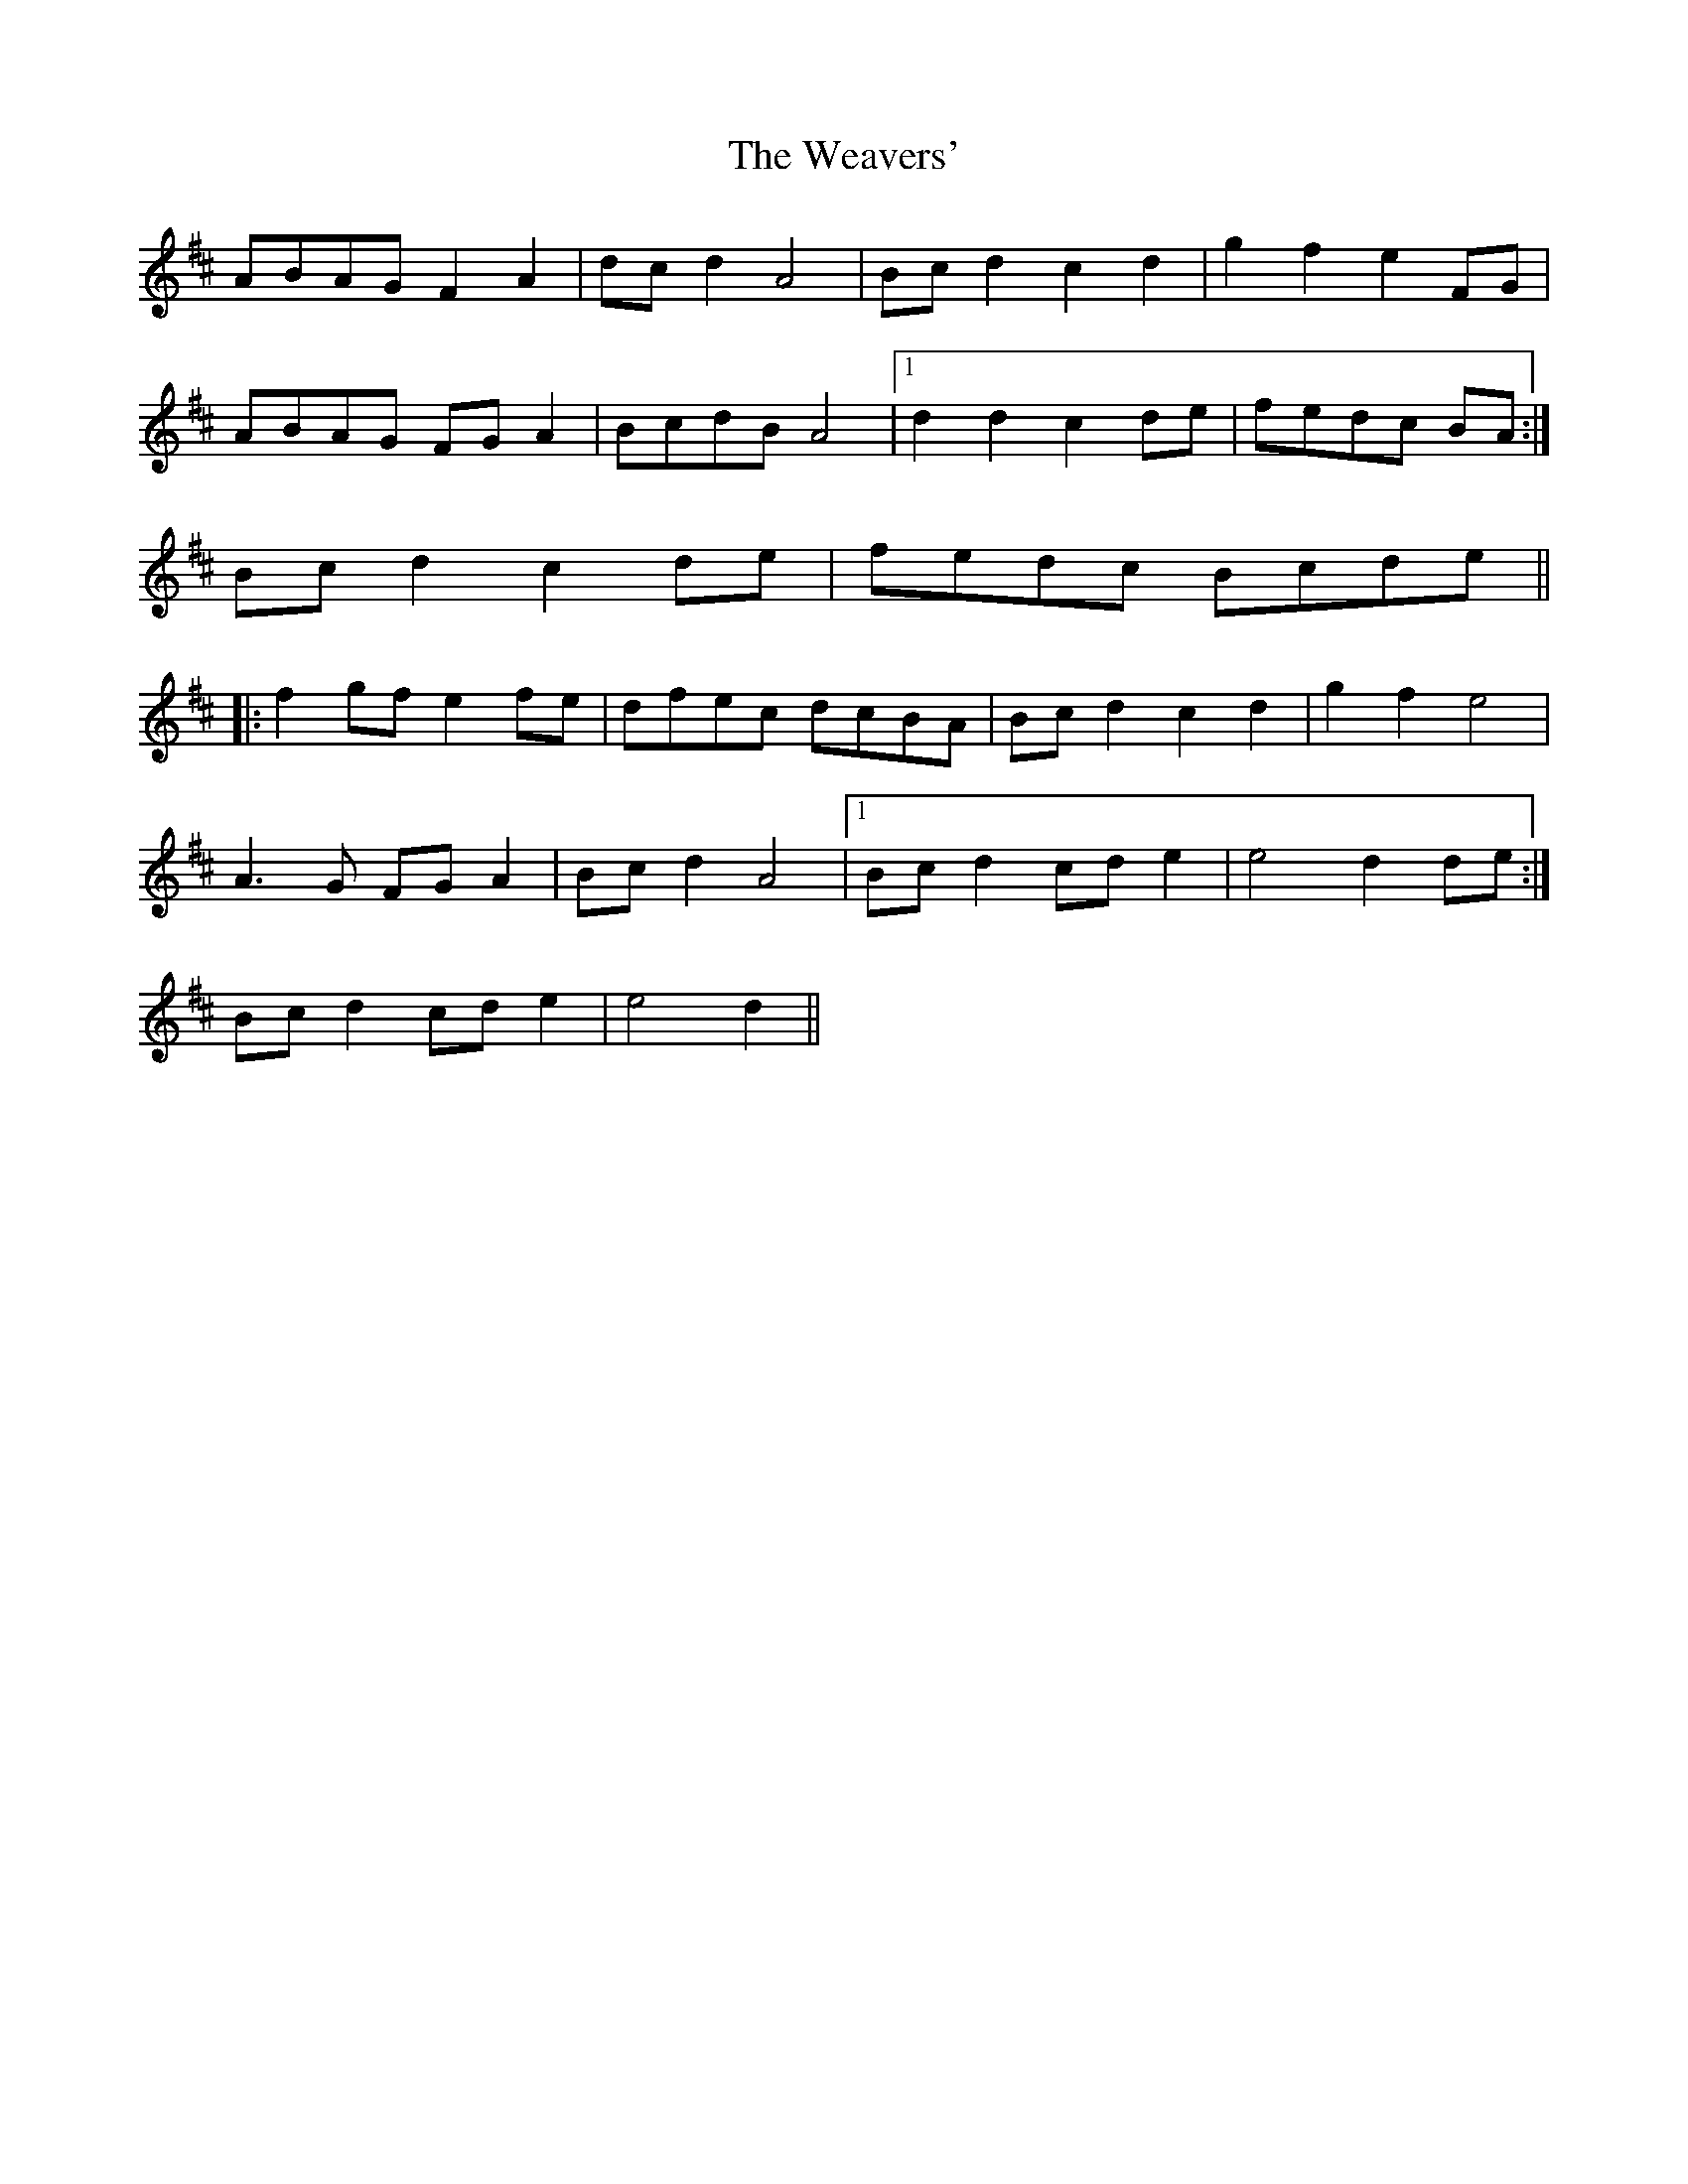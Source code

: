 X: 42284
T: Weavers', The
R: march
M: 
K: Dmajor
ABAG F2 A2|dc d2 A4|Bc d2 c2 d2|g2 f2 e2 FG|
ABAG FG A2|BcdB A4|1 d2 d2 c2 de|fedc BA:|
2 Bc d2 c2 de|fedc Bcde||
|:f2 gf e2 fe|dfec dcBA|Bc d2 c2 d2|g2 f2 e4|
A3 G FG A2|Bc d2 A4|1 Bc d2 cd e2|e4 d2 de:|
2 Bc d2 cd e2|e4 d2||

